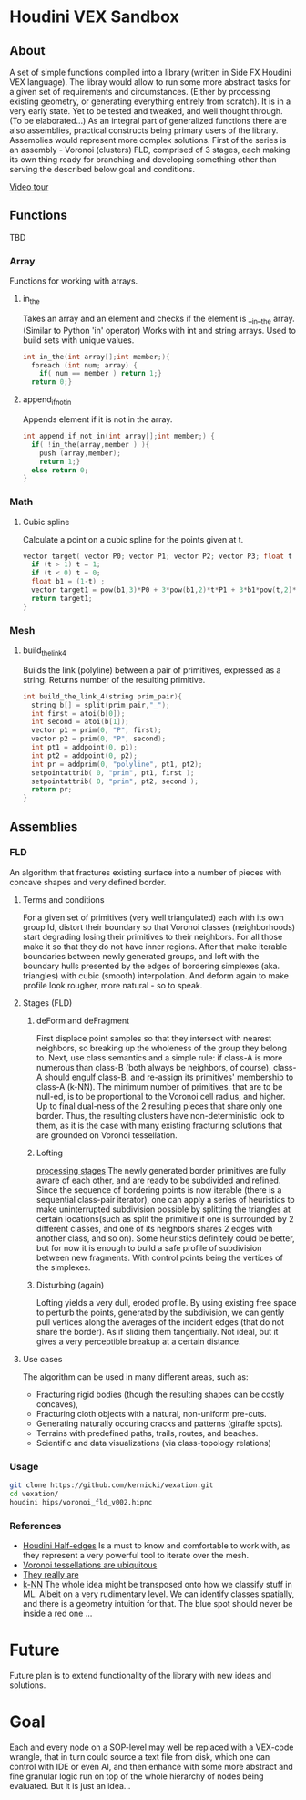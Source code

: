 * Houdini VEX Sandbox
** About
A set of simple functions compiled into a library (written in Side FX Houdini VEX language). The libray would allow to run some more abstract tasks for a given set of requirements and circumstances. (Either by processing existing geometry, or generating everything entirely from scratch).  It is in a very early state. Yet to be tested and tweaked, and well thought through. (To be elaborated...)
As an integral part of generalized functions there are also assemblies, practical constructs being primary users of the library.
Assemblies would represent more complex solutions. First of the series is an assembly - Voronoi (clusters) FLD, comprised of 3 stages, each making its own thing ready for branching and developing something other than serving the described below goal and conditions.

[[https://vimeo.com/878087883][Video tour]]

** Functions
TBD
*** Array
Functions for working with arrays.
**** in_the
Takes an array and an element and checks if the element is __in__the array. (Similar to Python 'in' operator)
Works with int and string arrays. Used to build sets with unique values.

#+BEGIN_SRC C
  int in_the(int array[];int member;){
    foreach (int num; array) {
      if( num == member ) return 1;}
    return 0;}
#+END_SRC
**** append_if_not_in
Appends element if it is not in the array.

#+BEGIN_SRC C
  int append_if_not_in(int array[];int member;) {
    if( !in_the(array,member ) ){
      push (array,member);
      return 1;}
    else return 0;
  }
#+END_SRC
*** Math
**** Cubic spline
Calculate a point on a cubic spline for the points given at t.
#+BEGIN_SRC C
  vector target( vector P0; vector P1; vector P2; vector P3; float t ){
    if (t > 1) t = 1;
    if (t < 0) t = 0;
    float b1 = (1-t) ;
    vector target1 = pow(b1,3)*P0 + 3*pow(b1,2)*t*P1 + 3*b1*pow(t,2)*P2 + pow(t,3)*P3;
    return target1;
  }
#+END_SRC
*** Mesh
**** build_the_link_4
Builds the link (polyline) between a pair of primitives, expressed as a string. 
Returns number of the resulting primitive.
#+BEGIN_SRC C
  int build_the_link_4(string prim_pair){
    string b[] = split(prim_pair,"_");
    int first = atoi(b[0]);
    int second = atoi(b[1]);
    vector p1 = prim(0, "P", first);
    vector p2 = prim(0, "P", second);
    int pt1 = addpoint(0, p1);
    int pt2 = addpoint(0, p2);
    int pr = addprim(0, "polyline", pt1, pt2);
    setpointattrib( 0, "prim", pt1, first );
    setpointattrib( 0, "prim", pt2, second );
    return pr;
  }
#+END_SRC



** Assemblies
*** FLD
An algorithm that fractures existing surface into a number of pieces with concave shapes and very defined border.  
**** Terms and conditions
For a given set of primitives (very well triangulated) each with its own group Id, distort their boundary so that Voronoi classes (neighborhoods) start degrading losing their primitives to their neighbors. For all those make it so that they do not have inner regions. After that make iterable boundaries between newly generated groups, and loft with the boundary hulls presented by the edges of bordering simplexes (aka. triangles) with cubic (smooth) interpolation. And deform again to make profile look rougher, more natural - so to speak. 
**** Stages (FLD)
***** deForm and deFragment

First displace point samples so that they intersect with nearest neighbors, so breaking up the wholeness of the group they belong to. Next, use class semantics and a simple rule: if class-A is more numerous than class-B (both always be neighbors, of course), class-A should engulf class-B, and re-assign its primitives' membership to class-A (k-NN). The minimum number of primitives, that are to be null-ed, is to be proportional to the Voronoi cell radius, and higher. Up to final dual-ness of the 2 resulting pieces that share only one border. Thus, the resulting clusters have non-deterministic look to them, as it is the case with many existing fracturing solutions that are grounded on Voronoi tessellation. 
***** Lofting
[[file:images/stages.gif][processing stages]]
The newly generated border primitives are fully aware of each other, and are ready to be subdivided and refined. Since the sequence of bordering points is now iterable (there is a sequential class-pair iterator), one can apply a series of heuristics to make uninterrupted subdivision possible by splitting the triangles at certain locations(such as split the primitive if one is surrounded by 2 different classes, and one of its neighbors shares 2 edges with another class, and so on). Some heuristics definitely could be better, but for now it is enough to build a safe profile of subdivision between new fragments. With control points being the vertices of the simplexes. 
***** Disturbing (again)
Lofting yields a very dull, eroded profile. By using existing free space to perturb the points, generated by the subdivision, we can gently pull vertices along the averages of the incident edges (that do not share the border). As if sliding them tangentially. Not ideal, but it gives a very perceptible breakup at a certain distance.
**** Use cases
The algorithm can be used in many different areas, such as:
- Fracturing rigid bodies (though the resulting shapes can be costly concaves),
- Fracturing cloth objects with a natural, non-uniform pre-cuts.
- Generating naturally occuring cracks and patterns (giraffe spots).
- Terrains with predefined paths, trails, routes, and beaches. 
- Scientific and data visualizations (via class-topology relations)
*** Usage
#+begin_src bash :results verbatim 
git clone https://github.com/kernicki/vexation.git
cd vexation/
houdini hips/voronoi_fld_v002.hipnc
#+end_src 
*** References
- [[https://www.sidefx.com/docs/houdini/vex/halfedges.html][Houdini Half-edges]]
  Is a must to know and comfortable to work with, as they represent a very powerful tool to iterate over the mesh.
- [[https://blogs.scientificamerican.com/observations/voronoi-tessellations-and-scutoids-are-everywhere/][Voronoi tessellations are ubiquitous]]
- [[https://en.wikipedia.org/wiki/Voronoi_diagram#Applications][They really are]]
- [[https://en.wikipedia.org/wiki/K-nearest_neighbors_algorithm][k-NN]]
  The whole idea might be transposed onto how we classify stuff in ML. Albeit on a very rudimentary level. We can identify classes spatially, and there is a geometry intuition for that. The blue spot should never be inside a red one ...
* Future
Future plan is to extend functionality of the library with new ideas and solutions.
* Goal
Each and every node on a SOP-level may well be replaced with a VEX-code wrangle, that in turn could source a text file from disk, which one can control with IDE or even AI, and then enhance with some more abstract and fine granular logic run on top of the whole hierarchy of nodes being evaluated. But it is just an idea... 
